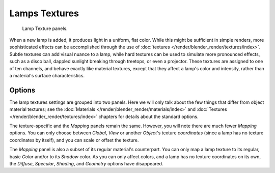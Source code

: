 
**************
Lamps Textures
**************

.. figure:: /images/render_blender-render_lighting_lights_textures_panel.png

   Lamp Texture panels.

When a new lamp is added, it produces light in a uniform, flat color.
While this might be sufficient in simple renders, more sophisticated effects can be accomplished through
the use of :doc:`textures </render/blender_render/textures/index>`.
Subtle textures can add visual nuance to a lamp, while hard textures can be used to simulate more pronounced effects,
such as a disco ball, dappled sunlight breaking through treetops, or even a projector.
These textures are assigned to one of ten channels, and behave exactly like material textures,
except that they affect a lamp's color and intensity, rather than a material's surface characteristics.


Options
=======

The lamp textures settings are grouped into two panels.
Here we will only talk about the few things that differ from object material textures;
see the :doc:`Materials </render/blender_render/materials/index>` and
:doc:`Textures </render/blender_render/textures/index>` chapters for details about the standard options.

The texture-specific and the *Mapping* panels remain the same. However, you will note
there are much fewer *Mapping* options. You can only choose between
*Global*, *View* or another *Object*\ 's texture *coordinates*
(since a lamp has no texture coordinates by itself), and you can scale or offset the texture.

The *Mapping* panel is also a subset of its regular material's counterpart.
You can only map a lamp texture to its regular,
basic *Color* and/or to its *Shadow* color. As you can only affect colors,
and a lamp has no texture coordinates on its own, the *Diffuse*,
*Specular*, *Shading*, and *Geometry* options have disappeared.
